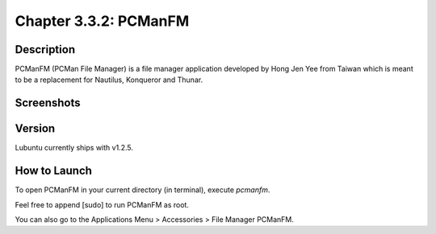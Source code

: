 Chapter 3.3.2: PCManFM
============================

Description
------------
PCManFM (PCMan File Manager) is a file manager application developed by Hong Jen Yee from Taiwan which is meant to be a replacement for Nautilus, Konqueror and Thunar. 

Screenshots
------------------
.. image:: pcmanfm-screenshot.png
         :width: 80%

Version
-------
Lubuntu currently ships with v1.2.5.

How to Launch
-------------
To open PCManFM in your current directory (in terminal), execute `pcmanfm`.

Feel free to append [sudo] to run PCManFM as root.

You can also go to the Applications Menu > Accessories > File Manager PCManFM.